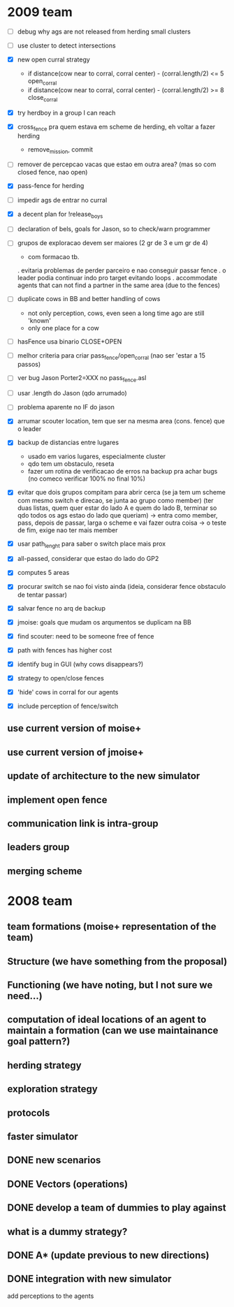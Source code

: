 * 2009 team

- [ ] debug why ags are not released from herding small clusters
- [ ] use cluster to detect intersections

- [X] new open curral strategy
      * if distance(cow near to corral, corral center) - (corral.length/2) <= 5
        open_corral
      * if distance(cow near to corral, corral center) - (corral.length/2) >= 8
        close_corral
- [X] try herdboy in a group I can reach

- [X] cross_fence pra quem estava em scheme de herding, eh voltar a fazer herding
      - remove_mission, commit
- [ ] remover de percepcao vacas que estao em outra area? (mas so com closed fence, nao open)

- [X] pass-fence for herding
- [ ] impedir ags de entrar no curral
- [X] a decent plan for !release_boys

- [ ] declaration of bels, goals for Jason, so to check/warn programmer

- [ ] grupos de exploracao devem ser maiores (2 gr de 3 e um gr de 4)
      - com formacao tb.
      . evitaria problemas de perder parceiro e nao conseguir passar fence
      . o leader podia continuar indo pro target evitando loops
      . accommodate agents that can
        not find a partner in the same area (due to the fences)
- [ ] duplicate cows in BB and better handling of cows
      - not only perception, cows, even seen a long time ago are still 'known'
      - only one place for a cow
- [ ] hasFence usa binario CLOSE+OPEN
- [ ] melhor criteria para criar pass_fence/open_corral (nao ser 'estar a 15 passos)

- [ ] ver bug Jason Porter2=XXX no pass_fence.asl
- [ ] usar .length do Jason (qdo arrumado)
- [ ] problema aparente no IF do jason

- [X] arrumar scouter location, tem que ser na mesma area (cons. fence) que o leader
- [X] backup de distancias entre lugares
    - usado em varios lugares, especialmente cluster
    - qdo tem um obstaculo, reseta
    - fazer um rotina de verificacao de erros na backup
      pra achar bugs (no comeco verificar 100% no final 10%)
- [X] evitar que dois grupos compitam para abrir cerca
   (se ja tem um scheme com mesmo switch e direcao, se junta ao grupo como member)
   (ter duas listas, quem quer estar do lado A e quem do lado B, terminar so qdo todos os
    ags estao do lado que queriam)
    -> entra como member, pass, depois de passar, larga o scheme e vai fazer outra coisa
    -> o teste de fim, exige nao ter mais member
- [X] usar path_lenght para saber o switch place mais prox
- [X] all-passed, considerar que estao do lado do GP2
- [X] computes 5 areas
- [X] procurar switch se nao foi visto ainda (ideia, considerar fence obstaculo de tentar passar)
- [X] salvar fence no arq de backup
- [X] jmoise: goals que mudam os arqumentos se duplicam na BB
- [X] find scouter: need to be someone free of fence
- [X] path with fences has higher cost
- [X] identify bug in GUI (why cows disappears?)
- [X] strategy to open/close fences
- [X] 'hide' cows in corral for our agents
- [X] include perception of fence/switch

** use current version of moise+
** use current version of jmoise+
** update of architecture to the new simulator
** implement open fence
** communication link is intra-group
** leaders group
** merging scheme
* 2008 team
** team formations (moise+ representation of the team)
** Structure (we have something from the proposal)
** Functioning (we have noting, but I not sure we need...)
** computation of ideal locations of an agent to maintain a formation (can we use maintainance goal pattern?)
** herding strategy
** exploration strategy
** protocols
** faster simulator
** DONE new scenarios
** DONE Vectors (operations)
   CLOSED: [2008-04-20 Sun 22:23]
** DONE develop a team of dummies to play against
   CLOSED: [2008-04-20 Sun 22:23]
** what is a dummy strategy?
** DONE A* (update previous to new directions)
   CLOSED: [2008-03-16 Sun 15:29]
** DONE integration with new simulator
   CLOSED: [2008-03-16 Sun 15:28]
   add perceptions to the agents
